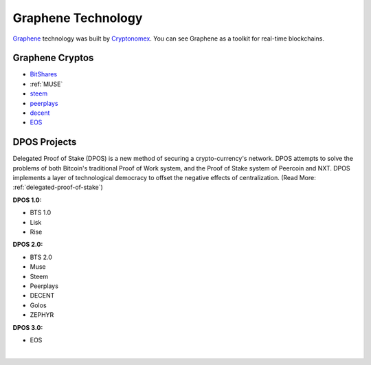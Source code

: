 

Graphene Technology
********************

`Graphene`_ technology was built by `Cryptonomex`_. You can
see Graphene as a toolkit for real-time blockchains. 

.. _Cryptonomex: http://cryptonomex.com
.. _Graphene: https://github.com/cryptonomex/graphene



Graphene Cryptos
===================



* `BitShares`_ 

* :ref:`MUSE`

* `steem`_ 
  
* `peerplays`_ 

* `decent`_ 

* `EOS`_ 

.. _BitShares: https://bitshares.org/
.. _MUSE: http://museblockchain.com/
.. _steem: https://steem.io/
.. _peerplays: https://peerplays.com/
.. _decent: https://decent.ch/
.. _EOS: https://eos.io/

   
   
DPOS Projects
===============

Delegated Proof of Stake (DPOS) is a new method of securing a crypto-currency's network.  DPOS attempts to solve the problems of both Bitcoin's traditional Proof of Work system, and the Proof of Stake system of Peercoin and NXT. DPOS implements a layer of technological democracy to offset the negative effects of centralization. (Read More: :ref:`delegated-proof-of-stake`)


**DPOS 1.0:**

- BTS 1.0
- Lisk
- Rise

**DPOS 2.0:**

- BTS 2.0
- Muse
- Steem
- Peerplays
- DECENT
- Golos
- ZEPHYR

**DPOS 3.0:**

- EOS

|


   
   




